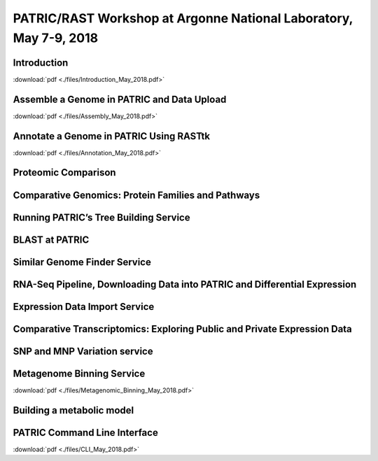 PATRIC/RAST Workshop at Argonne National Laboratory, May 7-9, 2018
===================================================================


Introduction
-------------
:download:`pdf <./files/Introduction_May_2018.pdf>`


Assemble a Genome in PATRIC and Data Upload
--------------------------------------------
:download:`pdf <./files/Assembly_May_2018.pdf>`


Annotate a Genome in PATRIC Using RASTtk
-----------------------------------------
:download:`pdf <./files/Annotation_May_2018.pdf>`


Proteomic Comparison
---------------------


Comparative Genomics: Protein Families and Pathways
----------------------------------------------------


Running PATRIC’s Tree Building Service
---------------------------------------


BLAST at PATRIC
----------------


Similar Genome Finder Service
------------------------------


RNA-Seq Pipeline, Downloading Data into PATRIC and Differential Expression
---------------------------------------------------------------------------


Expression Data Import Service
-------------------------------


Comparative Transcriptomics: Exploring Public and Private Expression Data
--------------------------------------------------------------------------


SNP and MNP Variation service
------------------------------


Metagenome Binning Service
---------------------------
:download:`pdf <./files/Metagenomic_Binning_May_2018.pdf>`


Building a metabolic model
---------------------------


PATRIC Command Line Interface
------------------------------
:download:`pdf <./files/CLI_May_2018.pdf>`
